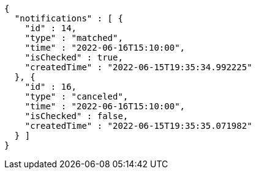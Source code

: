 [source,options="nowrap"]
----
{
  "notifications" : [ {
    "id" : 14,
    "type" : "matched",
    "time" : "2022-06-16T15:10:00",
    "isChecked" : true,
    "createdTime" : "2022-06-15T19:35:34.992225"
  }, {
    "id" : 16,
    "type" : "canceled",
    "time" : "2022-06-16T15:10:00",
    "isChecked" : false,
    "createdTime" : "2022-06-15T19:35:35.071982"
  } ]
}
----